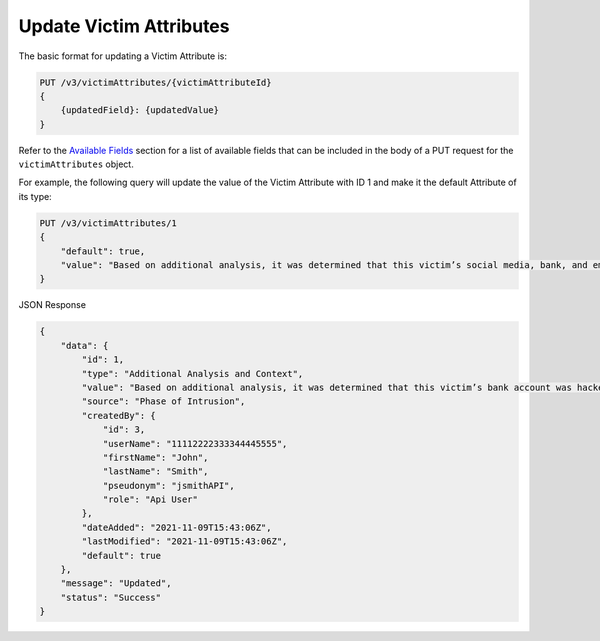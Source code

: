 Update Victim Attributes
------------------------

The basic format for updating a Victim Attribute is:

.. code::

    PUT /v3/victimAttributes/{victimAttributeId}
    {
        {updatedField}: {updatedValue}
    }

Refer to the `Available Fields <#available-fields>`_ section for a list of available fields that can be included in the body of a PUT request for the ``victimAttributes`` object.

For example, the following query will update the value of the Victim Attribute with ID 1 and make it the default Attribute of its type:

.. code::

    PUT /v3/victimAttributes/1
    {
        "default": true,
        "value": "Based on additional analysis, it was determined that this victim’s social media, bank, and email accounts were hacked as the result of a phishing attack."
    }

JSON Response

.. code:: json

    {
        "data": {
            "id": 1,
            "type": "Additional Analysis and Context",
            "value": "Based on additional analysis, it was determined that this victim’s bank account was hacked.",
            "source": "Phase of Intrusion",
            "createdBy": {
                "id": 3,
                "userName": "11112222333344445555",
                "firstName": "John",
                "lastName": "Smith",
                "pseudonym": "jsmithAPI",
                "role": "Api User"
            },
            "dateAdded": "2021-11-09T15:43:06Z",
            "lastModified": "2021-11-09T15:43:06Z",
            "default": true
        },
        "message": "Updated",
        "status": "Success"
    }
